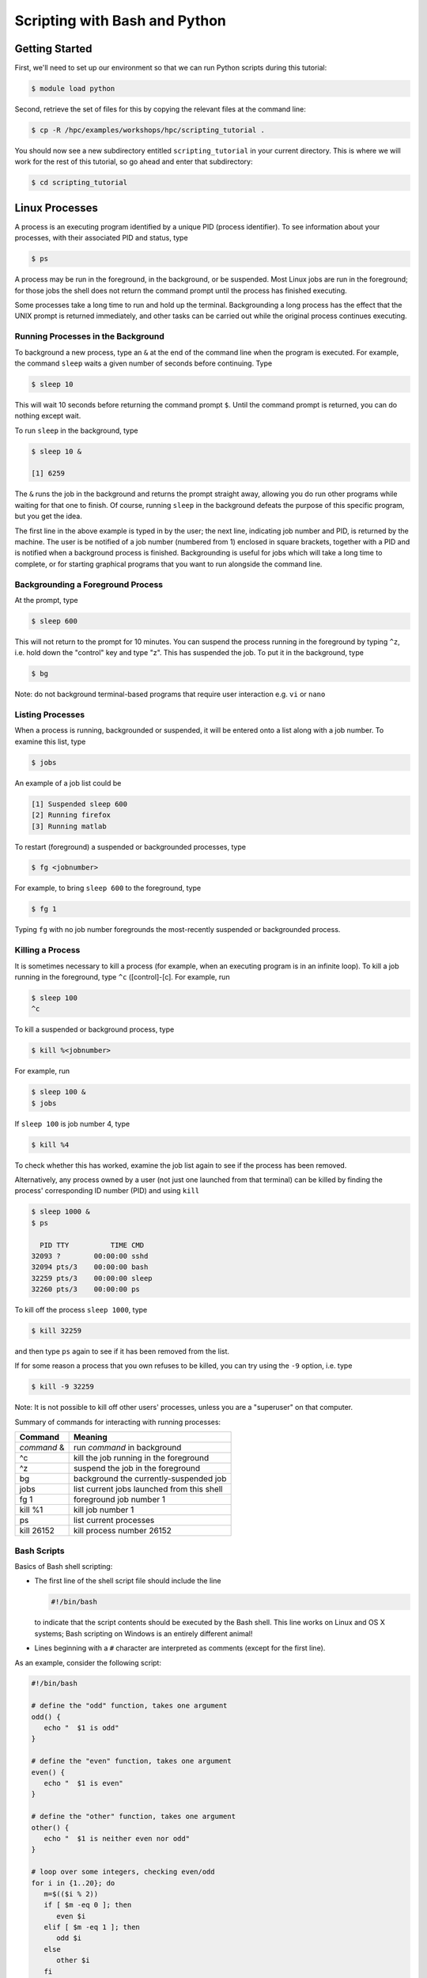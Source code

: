 .. _scripting:

Scripting with Bash and Python
==============================

Getting Started
---------------

First, we'll need to set up our environment so that we can run Python
scripts during this tutorial:

.. raw:: html

   <div class="sourceCode">

.. code:: bash

    $ module load python

.. raw:: html

   </div>

Second, retrieve the set of files for this by copying the relevant files
at the command line:

.. raw:: html

   <div class="sourceCode">

.. code:: bash

    $ cp -R /hpc/examples/workshops/hpc/scripting_tutorial .

.. raw:: html

   </div>

You should now see a new subdirectory entitled ``scripting_tutorial`` in
your current directory. This is where we will work for the rest of this
tutorial, so go ahead and enter that subdirectory:

.. raw:: html

   <div class="sourceCode">

.. code:: bash

    $ cd scripting_tutorial

.. raw:: html

   </div>

Linux Processes
---------------

A process is an executing program identified by a unique PID (process
identifier). To see information about your processes, with their
associated PID and status, type

.. raw:: html

   <div class="sourceCode">

.. code:: bash

    $ ps

.. raw:: html

   </div>

A process may be run in the foreground, in the background, or be
suspended. Most Linux jobs are run in the foreground; for those jobs the
shell does not return the command prompt until the process has finished
executing.

Some processes take a long time to run and hold up the terminal.
Backgrounding a long process has the effect that the UNIX prompt is
returned immediately, and other tasks can be carried out while the
original process continues executing.

Running Processes in the Background
~~~~~~~~~~~~~~~~~~~~~~~~~~~~~~~~~~~

To background a new process, type an ``&`` at the end of the command
line when the program is executed. For example, the command ``sleep``
waits a given number of seconds before continuing. Type

.. raw:: html

   <div class="sourceCode">

.. code:: bash

    $ sleep 10

.. raw:: html

   </div>

This will wait 10 seconds before returning the command prompt ``$``.
Until the command prompt is returned, you can do nothing except wait.

To run ``sleep`` in the background, type

.. raw:: html

   <div class="sourceCode">

.. code:: bash

    $ sleep 10 &

    [1] 6259

.. raw:: html

   </div>

The ``&`` runs the job in the background and returns the prompt straight
away, allowing you do run other programs while waiting for that one to
finish. Of course, running ``sleep`` in the background defeats the
purpose of this specific program, but you get the idea.

The first line in the above example is typed in by the user; the next
line, indicating job number and PID, is returned by the machine. The
user is be notified of a job number (numbered from 1) enclosed in square
brackets, together with a PID and is notified when a background process
is finished. Backgrounding is useful for jobs which will take a long
time to complete, or for starting graphical programs that you want to
run alongside the command line.

Backgrounding a Foreground Process
~~~~~~~~~~~~~~~~~~~~~~~~~~~~~~~~~~

At the prompt, type

.. raw:: html

   <div class="sourceCode">

.. code:: bash

    $ sleep 600

.. raw:: html

   </div>

This will not return to the prompt for 10 minutes. You can suspend the
process running in the foreground by typing ``^z``, i.e. hold down the
"control" key and type "z". This has suspended the job. To put it in the
background, type

.. raw:: html

   <div class="sourceCode">

.. code:: bash

    $ bg

.. raw:: html

   </div>

Note: do not background terminal-based programs that require user
interaction e.g. ``vi`` or ``nano``

Listing Processes
~~~~~~~~~~~~~~~~~

When a process is running, backgrounded or suspended, it will be entered
onto a list along with a job number. To examine this list, type

.. raw:: html

   <div class="sourceCode">

.. code:: bash

    $ jobs

.. raw:: html

   </div>

An example of a job list could be

.. raw:: html

   <div class="sourceCode">

.. code:: bash

    [1] Suspended sleep 600
    [2] Running firefox
    [3] Running matlab

.. raw:: html

   </div>

To restart (foreground) a suspended or backgrounded processes, type

.. raw:: html

   <div class="sourceCode">

.. code:: bash

    $ fg <jobnumber>

.. raw:: html

   </div>

For example, to bring ``sleep 600`` to the foreground, type

.. raw:: html

   <div class="sourceCode">

.. code:: bash

    $ fg 1

.. raw:: html

   </div>

Typing ``fg`` with no job number foregrounds the most-recently suspended
or backgrounded process.

Killing a Process
~~~~~~~~~~~~~~~~~

It is sometimes necessary to kill a process (for example, when an
executing program is in an infinite loop). To kill a job running in the
foreground, type ``^c`` ([control]-[c]. For example, run

.. raw:: html

   <div class="sourceCode">

.. code:: bash

    $ sleep 100
    ^c

.. raw:: html

   </div>

To kill a suspended or background process, type

.. raw:: html

   <div class="sourceCode">

.. code:: bash

    $ kill %<jobnumber>

.. raw:: html

   </div>

For example, run

.. raw:: html

   <div class="sourceCode">

.. code:: bash

    $ sleep 100 &
    $ jobs

.. raw:: html

   </div>

If ``sleep 100`` is job number 4, type

.. raw:: html

   <div class="sourceCode">

.. code:: bash

    $ kill %4

.. raw:: html

   </div>

To check whether this has worked, examine the job list again to see if
the process has been removed.

Alternatively, any process owned by a user (not just one launched from
that terminal) can be killed by finding the process' corresponding ID
number (PID) and using ``kill``

.. raw:: html

   <div class="sourceCode">

.. code:: bash

    $ sleep 1000 &
    $ ps

      PID TTY          TIME CMD
    32093 ?        00:00:00 sshd
    32094 pts/3    00:00:00 bash
    32259 pts/3    00:00:00 sleep
    32260 pts/3    00:00:00 ps

.. raw:: html

   </div>

To kill off the process ``sleep 1000``, type

.. raw:: html

   <div class="sourceCode">

.. code:: bash

    $ kill 32259

.. raw:: html

   </div>

and then type ``ps`` again to see if it has been removed from the list.

If for some reason a process that you own refuses to be killed, you can
try using the ``-9`` option, i.e. type

.. raw:: html

   <div class="sourceCode">

.. code:: bash

    $ kill -9 32259

.. raw:: html

   </div>

Note: It is not possible to kill off other users' processes, unless you
are a "superuser" on that computer.

Summary of commands for interacting with running processes:

+-------------+--------------------------------------------+
| Command     | Meaning                                    |
+=============+============================================+
| *command* & | run *command* in background                |
+-------------+--------------------------------------------+
| ^c          | kill the job running in the foreground     |
+-------------+--------------------------------------------+
| ^z          | suspend the job in the foreground          |
+-------------+--------------------------------------------+
| bg          | background the currently-suspended job     |
+-------------+--------------------------------------------+
| jobs        | list current jobs launched from this shell |
+-------------+--------------------------------------------+
| fg 1        | foreground job number 1                    |
+-------------+--------------------------------------------+
| kill %1     | kill job number 1                          |
+-------------+--------------------------------------------+
| ps          | list current processes                     |
+-------------+--------------------------------------------+
| kill 26152  | kill process number 26152                  |
+-------------+--------------------------------------------+

Bash Scripts
~~~~~~~~~~~~

Basics of Bash shell scripting:

-  The first line of the shell script file should include the line

   .. raw:: html

      <div class="sourceCode">

   .. code:: bash

       #!/bin/bash

   .. raw:: html

      </div>

   to indicate that the script contents should be executed by the Bash
   shell. This line works on Linux and OS X systems; Bash scripting on
   Windows is an entirely different animal!

-  Lines beginning with a ``#`` character are interpreted as comments
   (except for the first line).

As an example, consider the following script:

.. raw:: html

   <div class="sourceCode">

.. code:: bash

    #!/bin/bash

    # define the "odd" function, takes one argument
    odd() {
       echo "  $1 is odd"
    }

    # define the "even" function, takes one argument
    even() {
       echo "  $1 is even"
    }

    # define the "other" function, takes one argument
    other() {
       echo "  $1 is neither even nor odd"
    }

    # loop over some integers, checking even/odd
    for i in {1..20}; do
       m=$(($i % 2))
       if [ $m -eq 0 ]; then
          even $i
       elif [ $m -eq 1 ]; then
          odd $i
       else
          other $i
       fi
    done

.. raw:: html

   </div>

The structure of this example should be obvious from the preceding short
examples, except that there are a few notable exceptions:

-  We perform arithmetic: these operations must be of the form
   ``$(( expression ))``.
-  We use the "modulus" operator, ``%``. Other allowable arithmetic
   operators include ``+``, ``-``, ``*`` and ``/``.
-  We perform the logical "equality" operation via ``-eq``. The
   inequality logical operation is ``-ne``. The mathematical <, ≤, > and
   ≥ operators are given by ``-lt``, ``-le``, ``-gt`` and ``-ge``,
   respectively.
-  Bash logic operations may be performed using the standard ``&&``
   (and), ``||`` (or) and ``!`` (not).
-  Function arguments are passed in following the function name; more
   than one function argument may be supplied (though not shown here).

Python Scripts
~~~~~~~~~~~~~~

Basics of Python shell scripting:

-  The first line of the shell script file can include the line

   .. raw:: html

      <div class="sourceCode">

   .. code:: python

       #!/usr/bin/env python

   .. raw:: html

      </div>

   to indicate that the script contents should be executed by the Python
   shell. Again, the above line is usable on Linux and OS X machines,
   and does not apply to Windows.

-  Lines beginning with a ``#`` character are interpreted as comments
   (except for the first line).

As a more lengthy example (akin to the Bash example above), consider the
following script (in ``python_example.py``):

.. raw:: html

   <div class="sourceCode">

.. code:: python

    #!/usr/bin/env python

    # define the "odd" function, takes one argument
    def odd(val):
       print "  ", val, " is odd"

    # define the "even" function, takes one argument
    def even(val):
       print "  ", val, " is even"

    # define the "other" function, takes one argument
    def other(val):
       print "  ", val, " is neither even nor odd"

    # loop over some integers, checking even/odd
    for i in range(1,21):
       m = i % 2
       if m == 0:
          even(i)
       elif m == 1:
          odd(i)
       else:
          other(i)

.. raw:: html

   </div>

As with the previous Bash example, the structure of this example should
be obvious from the preceding explanations, except that there are a few
notable exceptions:

-  We perform the logical "equality" operation via ``==``. The
   inequality logical operation is ``!=``. Similarly, ``<``, ``<=``,
   ``>`` and ``>=`` correspond to the the mathematical <, ≤, > and ≥
   operators.
-  Python logic operations may be combined using ``and``, ``or`` and
   ``not`` (self-explanatory).

Executing Shell Scripts
-----------------------

Shell scripts may be executed in one of two ways. If the script already
has *execute* permissions (ls -l will show an "x" in the fourth column
from the left), then it may be executed like any other Linux program,
through entering the script name at the command prompt. Alternately, a
script may be executed by supplying the file name as an argument to the
appropriate shell.

For example, you may execute the example Bash script from above via

.. raw:: html

   <div class="sourceCode">

.. code:: bash

    $ bash bash_example.sh

.. raw:: html

   </div>

Alternately, since the first line of the script was set to

.. raw:: html

   <div class="sourceCode">

.. code:: bash

    #!/bin/bash

.. raw:: html

   </div>

then it may be executed by first changing the file permissions to
"executable"

.. raw:: html

   <div class="sourceCode">

.. code:: bash

    $ chmod +x bash_example.sh

.. raw:: html

   </div>

and then running it like any other Linux program

.. raw:: html

   <div class="sourceCode">

.. code:: bash

    $ ./bash_example.sh

.. raw:: html

   </div>

Similarly, you may execute the example Python script from above via

.. raw:: html

   <div class="sourceCode">

.. code:: bash

    $ python python_example.py

.. raw:: html

   </div>

It can also be called from an interactive Python session; first enter an
interactive Python session via the shell command:

.. raw:: html

   <div class="sourceCode">

.. code:: bash

    $ python

.. raw:: html

   </div>

and then at the Python prompt enter the command:

.. raw:: html

   <div class="sourceCode">

.. code:: python

    >>> execfile("python_example.py")

.. raw:: html

   </div>

where the ``>>>`` corresponds to the Python prompt (in contrast with the
Bash prompt, ``$``). To exit the interactive Python session, press
``^d`` (as in [control]-[d]).

Similarly to Bash, since the the first line of this Python script is set
to

.. raw:: html

   <div class="sourceCode">

.. code:: python

    #!/usr/bin/env python

.. raw:: html

   </div>

then it may be given execute permissions and run directly via

.. raw:: html

   <div class="sourceCode">

.. code:: bash

    $ chmod +x python_example.py
    $ ./python_example.py

.. raw:: html

   </div>

Additional resources on both Bash and Python scripting are provided
below.

Bash resources:

-  A Quick Introduction to Bash Programming: `Part
   1 <http://www.codecoffee.com/tipsforlinux/articles2/043.html>`__ and
   `Part
   2 <http://www.codecoffee.com/tipsforlinux/articles2/044.html>`__
-  `Bash Programming -- Introductory
   How-To <http://tldp.org/HOWTO/Bash-Prog-Intro-HOWTO.html>`__
-  `Advanced Bash-Scripting Guide <http://tldp.org/LDP/abs/html/>`__

Python resources:

-  `Codecademy <http://www.codecademy.com/learn>`__
-  `Python short
   course <http://faculty.washington.edu/rjl/classes/am583s2013/notes/index.html#python>`__
-  `Numpy tutorial <http://www.scipy.org/Tentative_NumPy_Tutorial>`__
-  `Introductory Python Tutorial <http://www.learnpython.org/>`__
-  `The Definitive Python
   Tutorial <http://docs.python.org/2/tutorial/>`__

Scripting Exercise
------------------

Primes
~~~~~~

Construct your own Bash or Python script that determines all of the
prime numbers between 2 and 1000:

1. Create a function called ``is_prime`` that takes a number ``x`` as
   input:

   a. For each number ``n`` from 2 to ``x-1``, test whether ``x`` is
      evenly divisible by ``n`` (actually, you could stop iterating at
      the largest integer less than or equal to $\sqrt{x}$, where
      ``sqrt()`` is available from the `NumPy <www.numpy.org>`__ package
      by adding the Python command ``from numpy import *`` to the top of
      your script).
   b. If ``x`` is evenly divisible by ``n``, then ``return False``.
   c. If the loop finishes without returning ``False``, then
      ``return True``.

2. Loop over the values 2 through 1000. For each number, call your new
   function ``is_prime`` to determine whether the number is prime or
   not.
3. If the number is prime, then print it to the screen, otherwise do not
   print.

For a little extra work, keep track of how many primes there are in this
range and print this out at the end of your script (you should get 168).

Monte Carlo Method for Estimating π
~~~~~~~~~~~~~~~~~~~~~~~~~~~~~~~~~~~

A Monte Carlo method for estimating the value of *π* is randomly
selecting points in a unit square and then calculating the ratio
$p=\frac{m}{n}$ where *m* is the number of points that satisfy the
condition *x*\ :sup:`2` + *y*\ :sup:`2` ≤ 1. Using the ratio, *π* is
estimated as *π* ≈ *p* × 4.

In this tutorial each person will write a Bash script in the that does
this calculation for 1000 random points. The calculation, though very
quick, should be run through the queue system using ``srun`` or
``sbatch`` where *m* and the job ID are written to a file named
``$USER.txt``, where ``$USER`` is your username.

Once the calculation is complete, we can compare the results the Python
implementation.
